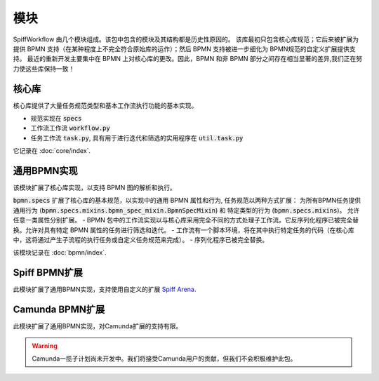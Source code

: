 模块
=======

SpiffWorkflow 由几个模块组成。该包中包含的模块及其结构都是历史性原因的。
该库最初只包含核心库规范；它后来被扩展为提供 BPMN 支持（在某种程度上不完全符合原始库的运作）；然后 BPMN 支持被进一步细化为 BPMN规范的自定义扩展提供支持。
最近的重新开发主要集中在 BPMN 上对核心库的更改。因此，BPMN 和非 BPMN 部分之间存在相当显著的差异,我们正在努力使这些库保持一致！

核心库
----------------

核心库提供了大量任务规范类型和基本工作流执行功能的基本实现。

- 规范实现在 :code:`specs`
- 工作流工作流 :code:`workflow.py`
- 任务工作流 :code:`task.py`, 具有用于进行迭代和筛选的实用程序在 :code:`util.task.py`

它记录在 :doc:`core/index`.

通用BPMN实现
---------------------------

该模块扩展了核心库实现，以支持 BPMN 图的解析和执行。

:code:`bpmn.specs` 扩展了核心库的基本规范，以实现中的通用 BPMN 属性和行为, 任务规范以两种方式扩展：
为所有BPMN任务提供通用行为 (:code:`bpmn.specs.mixins.bpmn_spec_mixin.BpmnSpecMixin`) 和 特定类型的行为 (:code:`bpmn.specs.mixins`)。
允许任意一类属性分别扩展。
- BPMN 包中的工作流实现以与核心库采用完全不同的方式处理子工作流。它反序列化程序已被完全替换。允许对具有特定 BPMN 属性的任务进行筛选和迭代。
- 工作流有一个脚本环境，将在其中执行特定任务的代码（在核心库中，这将通过产生子流程的执行任务或自定义任务规范来完成）。
- 序列化程序已被完全替换。

该模块记录在 :doc:`bpmn/index`.

Spiff BPMN扩展
---------------------

此模块扩展了通用BPMN实现，支持使用自定义的扩展
`Spiff Arena <https://spiff-arena.readthedocs.io/en/latest/>`_.

Camunda BPMN扩展
-----------------------

此模块扩展了通用BPMN实现，对Camunda扩展的支持有限。

.. warning::

    Camunda一揽子计划尚未开发中。我们将接受Camunda用户的贡献，但我们不会积极维护此包。
